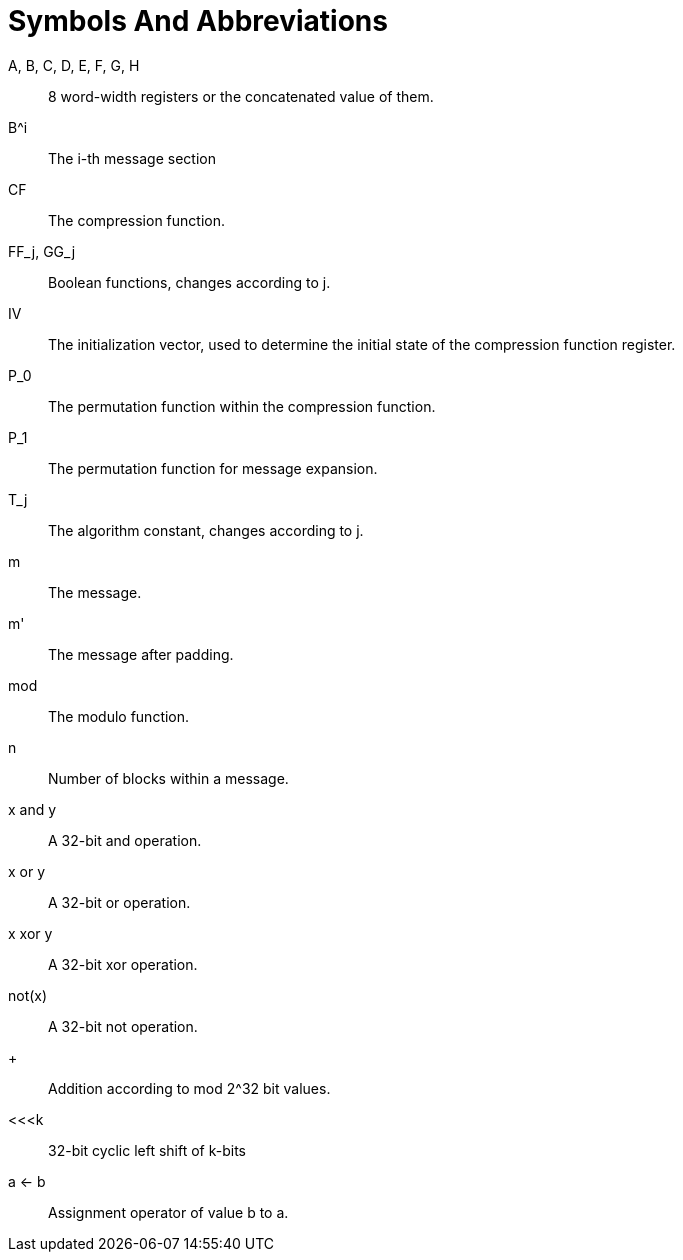 = Symbols And Abbreviations

$$A$$, B, C, D, E, F, G, H::
  8 word-width registers or the concatenated value of them.

$$B^i$$::
  The i-th message section

$$CF$$::
  The compression function.

$$FF_j$$, $$GG_j$$::
  Boolean functions, changes according to j.

$$IV$$::
  The initialization vector, used to determine the initial state of the compression function register.

$$P_0$$::
  The permutation function within the compression function.

$$P_1$$::
  The permutation function for message expansion.

$$T_j$$::
  The algorithm constant, changes according to j.

$$m$$::
  The message.

$$m'$$::
  The message after padding.

$$mod$$::
  The modulo function.

$$n$$::
  Number of blocks within a message.

$$x and y$$::
  A 32-bit and operation.

$$x or y$$::
  A 32-bit or operation.

$$x xor y$$::
  A 32-bit xor operation.

$$not(x)$$::
  A 32-bit not operation.

$$+$$::
  Addition according to mod 2^32 bit values.

$$<<<k$$::
  32-bit cyclic left shift of k-bits

$$a <- b$$::
  Assignment operator of value b to a.
